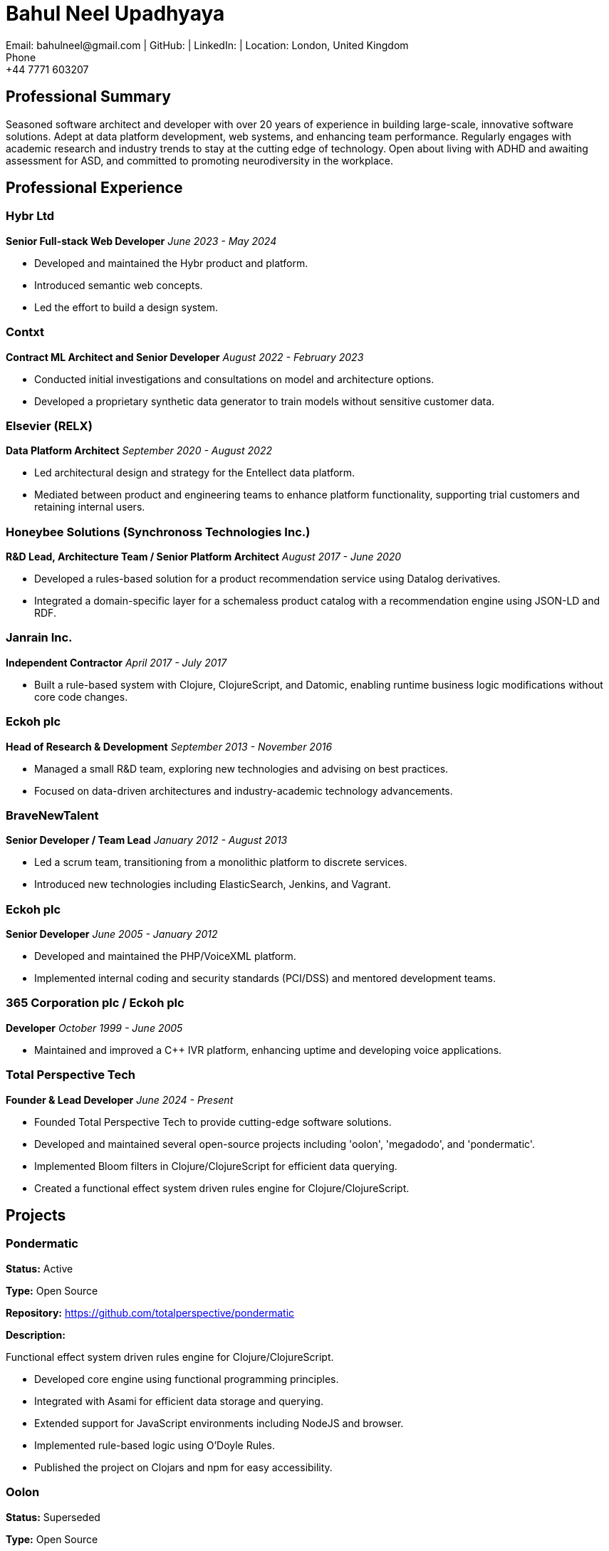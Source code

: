 = Bahul Neel Upadhyaya
Email: bahulneel@gmail.com | GitHub:  | LinkedIn:  | Location: London, United Kingdom
Phone: +44 7771 603207

== Professional Summary

Seasoned software architect and developer with over 20 years of experience in building large-scale, innovative software solutions. Adept at data platform development, web systems, and enhancing team performance. Regularly engages with academic research and industry trends to stay at the cutting edge of technology. Open about living with ADHD and awaiting assessment for ASD, and committed to promoting neurodiversity in the workplace.

== Professional Experience

=== Hybr Ltd
*Senior Full-stack Web Developer*
_June 2023 - May 2024_

- Developed and maintained the Hybr product and platform.
- Introduced semantic web concepts.
- Led the effort to build a design system.

=== Contxt
*Contract ML Architect and Senior Developer*
_August 2022 - February 2023_

- Conducted initial investigations and consultations on model and architecture options.
- Developed a proprietary synthetic data generator to train models without sensitive customer data.

=== Elsevier (RELX)
*Data Platform Architect*
_September 2020 - August 2022_

- Led architectural design and strategy for the Entellect data platform.
- Mediated between product and engineering teams to enhance platform functionality, supporting trial customers and retaining internal users.

=== Honeybee Solutions (Synchronoss Technologies Inc.)
*R&D Lead, Architecture Team / Senior Platform Architect*
_August 2017 - June 2020_

- Developed a rules-based solution for a product recommendation service using Datalog derivatives.
- Integrated a domain-specific layer for a schemaless product catalog with a recommendation engine using JSON-LD and RDF.

=== Janrain Inc.
*Independent Contractor*
_April 2017 - July 2017_

- Built a rule-based system with Clojure, ClojureScript, and Datomic, enabling runtime business logic modifications without core code changes.

=== Eckoh plc
*Head of Research & Development*
_September 2013 - November 2016_

- Managed a small R&D team, exploring new technologies and advising on best practices.
- Focused on data-driven architectures and industry-academic technology advancements.

=== BraveNewTalent
*Senior Developer / Team Lead*
_January 2012 - August 2013_

- Led a scrum team, transitioning from a monolithic platform to discrete services.
- Introduced new technologies including ElasticSearch, Jenkins, and Vagrant.

=== Eckoh plc
*Senior Developer*
_June 2005 - January 2012_

- Developed and maintained the PHP/VoiceXML platform.
- Implemented internal coding and security standards (PCI/DSS) and mentored development teams.

=== 365 Corporation plc / Eckoh plc
*Developer*
_October 1999 - June 2005_

- Maintained and improved a C++ IVR platform, enhancing uptime and developing voice applications.

=== Total Perspective Tech
*Founder & Lead Developer*
_June 2024 - Present_

- Founded Total Perspective Tech to provide cutting-edge software solutions.
- Developed and maintained several open-source projects including 'oolon', 'megadodo', and 'pondermatic'.
- Implemented Bloom filters in Clojure/ClojureScript for efficient data querying.
- Created a functional effect system driven rules engine for Clojure/ClojureScript.


== Projects

=== Pondermatic
*Status:* Active

*Type:* Open Source

*Repository:* https://github.com/totalperspective/pondermatic

*Description:* 

Functional effect system driven rules engine for Clojure/ClojureScript.

- Developed core engine using functional programming principles.
- Integrated with Asami for efficient data storage and querying.
- Extended support for JavaScript environments including NodeJS and browser.
- Implemented rule-based logic using O'Doyle Rules.
- Published the project on Clojars and npm for easy accessibility.

=== Oolon
*Status:* Superseded

*Type:* Open Source

*Repository:* https://github.com/totalperspective/oolon

*Description:* 

Bloom implementation for Clojure/ClojureScript leaning on Datomic datalog. Superseded by Pondermatic.

- Developed Oolon, a purely declarative language for building systems that manage state over time.
- Implemented modules and rules in Oolon to handle state and asynchrony in distributed systems.
- Leveraged DataScript for internal state management within Oolon.
- Utilized Oolon's data-oriented DSL to facilitate integration with Java and JavaScript environments.

=== JeltzJS
*Status:* Work in Progress

*Type:* Open Source

*Repository:* https://github.com/totalperspective/jeltz-js

*Description:* 

Unlock Vogonian Precision: Craft Fluent APIs with JeltzJS.

- Documented JeltzJS usage and purpose.

=== Nuxt Fluree
*Status:* Active

*Type:* Open Source

*Repository:* https://github.com/totalperspective/nuxt-fluree

*Description:* 

Nuxt module for the Fluree graph database, needs updating to match Fluree's new API.

- Developed Nuxt module for easy integration with Fluree.
- Ensured compatibility with the latest Nuxt and Fluree versions.
- Updated module to match Fluree's new API.
- Added comprehensive documentation and examples for quick setup and usage.

=== Bartfast
*Status:* Work in Progress

*Type:* Open Source

*Repository:* https://github.com/totalperspective/bartfast

*Description:* 

Bartfast is a design language builder inspired by Douglas Adams' character Slartibartfast, emphasizing clarity, modularity, and reusability in digital design.

- Created modular design components for reuse.
- Adopted a declarative and incremental approach to design language definition.
- Promoted composability, extensibility, and serializability.
- Implemented the Slarti DSL for defining design tokens and principles.
- Includes a Languim based language server for enhanced development experience.

=== Linear Project Manager
*Status:* Active

*Type:* Proprietary

*Site:* https://chatgpt.com/g/g-BvCW2ngMb-linear-project-manager

*Description:* 

The Linear Project Manager is a Custom GPT designed to help users manage projects via the Linear platform's GraphQL API. It aids in constructing and executing queries and mutations for issues, projects, teams, and users. Providing guidance on type structures, ensuring schema adherence, and offering explanations and code examples, this Custom GPT leverages the latest Linear API documentation to streamline project management efficiently.

- Manages projects using the Linear platform's GraphQL API.
- Constructs and executes queries and mutations for issues, projects, teams, and users.
- Ensures operations comply with the Linear schema.
- Provides detailed information on type structures and fields with examples.
- Leverages the latest Linear API documentation for efficient project management.

=== Groove Dojo
*Status:* Work in Progress

*Type:* Proprietary

*Site:* https://www.groovedojo.app

*Description:* 

Groove.dojo is the ultimate AI-powered solution for creating the perfect soundtrack for any occasion. With seamless Spotify integration, customizable rules, and collaborative features, Groove.dojo ensures a personalized and engaging listening experience that adapts to your ever-changing moods and activities.

- Created comprehensive Design System using Svelte, shadcn-svelte, and TailwindCSS.
- Will integrate AI for personalized music recommendations.
- Will develop collaborative features for shared playlists.
- Will implement dynamic playlist creation.
- Will integrate with Spotify for user login, permissions, and playlist control.
- Will integrate FlureeDB for data storage.


== Technical Skills

**Programming Languages:** PHP, JavaScript (ES6), TypeScript, Node.js, C/C++, Clojure, ClojureScript, Perl, Java, Python, SQL, SPARQL, Datalog.

**Web and Markup Technologies:** HTML, CSS, SVG, VoiceXML, CCXML, JSX, React, Redux, GraphQL, WebRTC, Pug, WebWorkers, Schema.org, Vue/Nuxt, Pinia, TailwindCSS, Vuetify, Svelte 4, Next.js.

**Databases and Data Management:** MySQL/MariaDB, Postgres, ElasticSearch, Datomic, MongoDB, FlureeDB, Redis.

**Development and Deployment Tools:** Storybook, NATS, Docker, Chromatic, AWS, AWS Cognito, N8N, RabbitMQ, Kafka, ZooKeeper, Langium, GitHub Actions, ESLint, Histoire, SST (Ion), Terraform.

**Artificial Intelligence and Machine Learning:** Tensorflow, statistical methods, production-rule systems, AI planning, synthetic data generation, ChatGPT, Custom GPTs, GPT Agents, Vector Symbolic Architectures, Google Colab, PyTorch.

**Methodologies:** TDD, BDD, Domain-Driven Design, Scaled Agile, Lean, Scrum, Kanban, SAFe.

**Architectures:** Distributed architectures, micro-service architectures, event/streaming architectures, data-driven architectures, serverless architectures, C4.

**Compliance:** PCI DSS, GDPR.

**Additional Tools:** Notion, Figma, PostHog.

**Knowledge Engineering:** RDF, Semantic Web, JSON-LD, Schema.org, OWL.


== Education

**BSc in Physics**
Imperial College London

